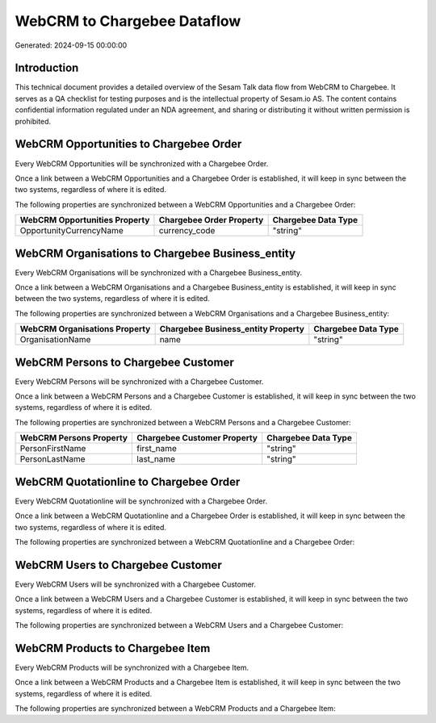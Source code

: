============================
WebCRM to Chargebee Dataflow
============================

Generated: 2024-09-15 00:00:00

Introduction
------------

This technical document provides a detailed overview of the Sesam Talk data flow from WebCRM to Chargebee. It serves as a QA checklist for testing purposes and is the intellectual property of Sesam.io AS. The content contains confidential information regulated under an NDA agreement, and sharing or distributing it without written permission is prohibited.

WebCRM Opportunities to Chargebee Order
---------------------------------------
Every WebCRM Opportunities will be synchronized with a Chargebee Order.

Once a link between a WebCRM Opportunities and a Chargebee Order is established, it will keep in sync between the two systems, regardless of where it is edited.

The following properties are synchronized between a WebCRM Opportunities and a Chargebee Order:

.. list-table::
   :header-rows: 1

   * - WebCRM Opportunities Property
     - Chargebee Order Property
     - Chargebee Data Type
   * - OpportunityCurrencyName
     - currency_code
     - "string"


WebCRM Organisations to Chargebee Business_entity
-------------------------------------------------
Every WebCRM Organisations will be synchronized with a Chargebee Business_entity.

Once a link between a WebCRM Organisations and a Chargebee Business_entity is established, it will keep in sync between the two systems, regardless of where it is edited.

The following properties are synchronized between a WebCRM Organisations and a Chargebee Business_entity:

.. list-table::
   :header-rows: 1

   * - WebCRM Organisations Property
     - Chargebee Business_entity Property
     - Chargebee Data Type
   * - OrganisationName
     - name
     - "string"


WebCRM Persons to Chargebee Customer
------------------------------------
Every WebCRM Persons will be synchronized with a Chargebee Customer.

Once a link between a WebCRM Persons and a Chargebee Customer is established, it will keep in sync between the two systems, regardless of where it is edited.

The following properties are synchronized between a WebCRM Persons and a Chargebee Customer:

.. list-table::
   :header-rows: 1

   * - WebCRM Persons Property
     - Chargebee Customer Property
     - Chargebee Data Type
   * - PersonFirstName
     - first_name
     - "string"
   * - PersonLastName
     - last_name
     - "string"


WebCRM Quotationline to Chargebee Order
---------------------------------------
Every WebCRM Quotationline will be synchronized with a Chargebee Order.

Once a link between a WebCRM Quotationline and a Chargebee Order is established, it will keep in sync between the two systems, regardless of where it is edited.

The following properties are synchronized between a WebCRM Quotationline and a Chargebee Order:

.. list-table::
   :header-rows: 1

   * - WebCRM Quotationline Property
     - Chargebee Order Property
     - Chargebee Data Type


WebCRM Users to Chargebee Customer
----------------------------------
Every WebCRM Users will be synchronized with a Chargebee Customer.

Once a link between a WebCRM Users and a Chargebee Customer is established, it will keep in sync between the two systems, regardless of where it is edited.

The following properties are synchronized between a WebCRM Users and a Chargebee Customer:

.. list-table::
   :header-rows: 1

   * - WebCRM Users Property
     - Chargebee Customer Property
     - Chargebee Data Type


WebCRM Products to Chargebee Item
---------------------------------
Every WebCRM Products will be synchronized with a Chargebee Item.

Once a link between a WebCRM Products and a Chargebee Item is established, it will keep in sync between the two systems, regardless of where it is edited.

The following properties are synchronized between a WebCRM Products and a Chargebee Item:

.. list-table::
   :header-rows: 1

   * - WebCRM Products Property
     - Chargebee Item Property
     - Chargebee Data Type

